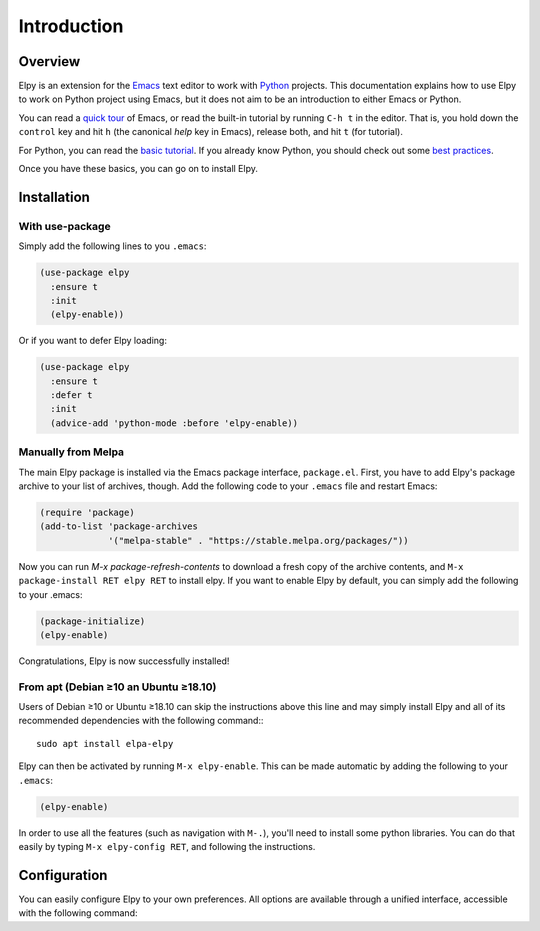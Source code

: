 ============
Introduction
============

.. default-domain:: el

Overview
========

Elpy is an extension for the Emacs_ text editor to work with Python_
projects. This documentation explains how to use Elpy to work
on Python project using Emacs, but it does not aim to be an
introduction to either Emacs or Python.

.. _Emacs: http://www.gnu.org/s/emacs/
.. _Python: http://www.python.org/

You can read a `quick tour`_ of Emacs, or read the built-in tutorial
by running ``C-h t`` in the editor. That is, you hold down the
``control`` key and hit ``h`` (the canonical *help* key in Emacs),
release both, and hit ``t`` (for tutorial).

.. _quick tour: https://www.gnu.org/software/emacs/tour/

For Python, you can read the `basic tutorial`_. If you already know
Python, you should check out some `best practices`_.

.. _basic tutorial: https://docs.python.org/3/tutorial/index.html
.. _best practices: http://docs.python-guide.org/en/latest/

Once you have these basics, you can go on to install Elpy.


Installation
============

With use-package
----------------

Simply add the following lines to you ``.emacs``:

.. code-block:: elisp

  (use-package elpy
    :ensure t
    :init
    (elpy-enable))

Or if you want to defer Elpy loading:

.. code-block:: elisp

  (use-package elpy
    :ensure t
    :defer t
    :init
    (advice-add 'python-mode :before 'elpy-enable))


Manually from Melpa
-------------------

The main Elpy package is installed via the Emacs package interface,
``package.el``. First, you have to add Elpy's package archive to your
list of archives, though. Add the following code to your ``.emacs``
file and restart Emacs:

.. code-block:: elisp

   (require 'package)
   (add-to-list 'package-archives
                '("melpa-stable" . "https://stable.melpa.org/packages/"))

Now you can run `M-x package-refresh-contents` to download a fresh
copy of the archive contents, and ``M-x package-install RET elpy RET``
to install elpy. If you want to enable Elpy by default, you can simply
add the following to your .emacs:

.. code-block:: elisp

   (package-initialize)
   (elpy-enable)

Congratulations, Elpy is now successfully installed!


From apt (Debian ≥10 an Ubuntu ≥18.10)
--------------------------------------

Users of Debian ≥10 or Ubuntu ≥18.10 can skip the instructions above
this line and may simply install Elpy and all of its recommended
dependencies with the following command:::

  sudo apt install elpa-elpy

Elpy can then be activated by running ``M-x elpy-enable``.
This can be made automatic by adding the following to your ``.emacs``:

.. code-block:: elisp

  (elpy-enable)


In order to use all the features (such as navigation with ``M-.``),
you'll need to install some python libraries.  You can do that easily
by typing ``M-x elpy-config RET``, and following the instructions.


Configuration
=============

You can easily configure Elpy to your own preferences.
All options are available through a unified interface, accessible with the following command:

.. command:: elpy-config

   Show the current Elpy configuration, point out possible problems,
   and provide a quick interface to relevant customization options.

   Missing packages can be installed right from this interface. Be
   aware that this does use your currently-selected virtual env. If
   there is no current virtual env, it will suggest installing
   packages globally. This is rarely what you want.
